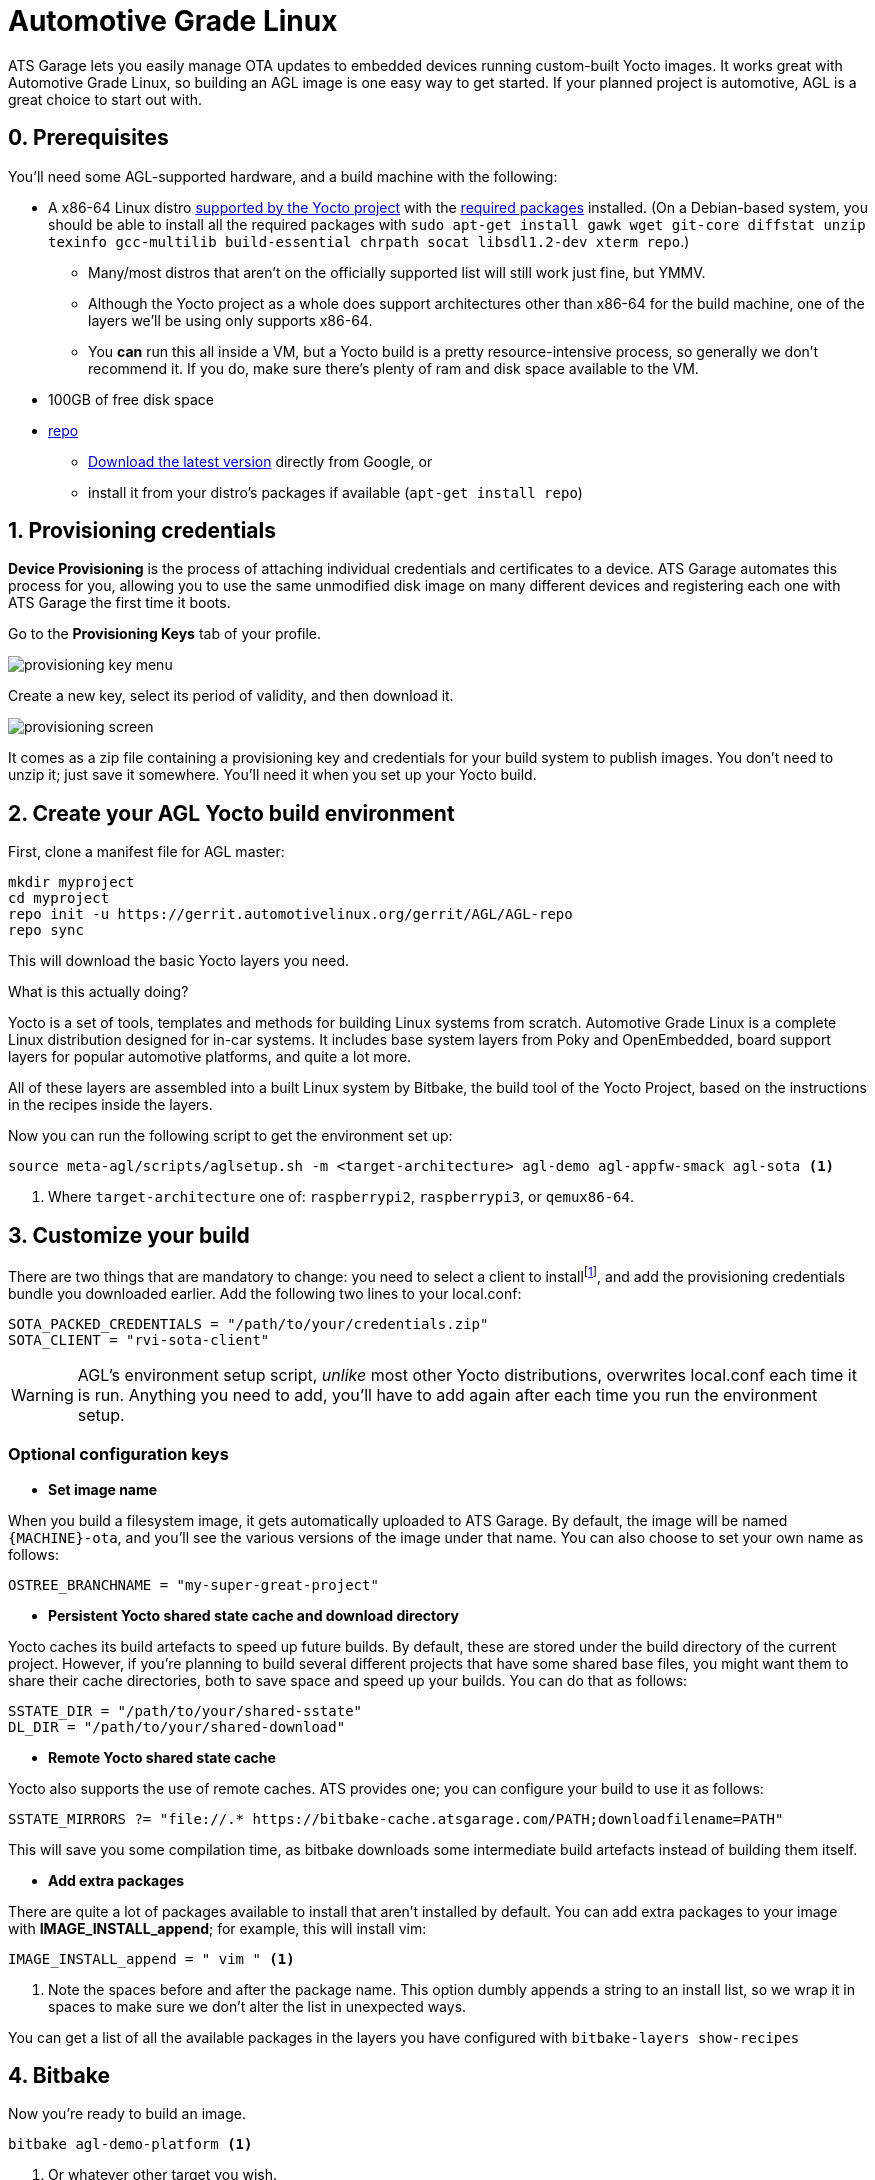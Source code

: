 = Automotive Grade Linux
:page-layout: page
:page-categories: [quickstarts]
:page-date: 2017-05-16 15:54:29
:page-order: 2
:icons: font

ATS Garage lets you easily manage OTA updates to embedded devices running custom-built Yocto images. It works great with Automotive Grade Linux, so building an AGL image is one easy way to get started. If your planned project is automotive, AGL is a great choice to start out with.

== 0. Prerequisites

You'll need some AGL-supported hardware, and a build machine with the following:

* A x86-64 Linux distro link:http://www.yoctoproject.org/docs/2.2/ref-manual/ref-manual.html#detailed-supported-distros[supported by the Yocto project] with the link:http://www.yoctoproject.org/docs/current/ref-manual/ref-manual.html#required-packages-for-the-host-development-system[required packages] installed. (On a Debian-based system, you should be able to install all the required packages with `sudo apt-get install gawk wget git-core diffstat unzip texinfo gcc-multilib build-essential chrpath socat libsdl1.2-dev xterm repo`.)
** Many/most distros that aren't on the officially supported list will still work just fine, but YMMV.
** Although the Yocto project as a whole does support architectures other than x86-64 for the build machine, one of the layers we'll be using only supports x86-64.
** You *can* run this all inside a VM, but a Yocto build is a pretty resource-intensive process, so generally we don't recommend it. If you do, make sure there's plenty of ram and disk space available to the VM.
* 100GB of free disk space
* link:https://android.googlesource.com/tools/repo/[repo]
** link:https://source.android.com/source/downloading#installing-repo[Download the latest version] directly from Google, or
** install it from your distro's packages if available (`apt-get install repo`)

== 1. Provisioning credentials

**Device Provisioning** is the process of attaching individual credentials and certificates to a device. ATS Garage automates this process for you, allowing you to use the same unmodified disk image on many different devices and registering each one with ATS Garage the first time it boots.

Go to the **Provisioning Keys** tab of your profile.

image::../images/provisioning-key-menu.png[]

Create a new key, select its period of validity, and then download it.

image::../images/provisioning-screen.png[]

It comes as a zip file containing a provisioning key and credentials for your build system to publish images. You don't need to unzip it; just save it somewhere. You'll need it when you set up your Yocto build.

== 2. Create your AGL Yocto build environment

First, clone a manifest file for AGL master:

----
mkdir myproject
cd myproject
repo init -u https://gerrit.automotivelinux.org/gerrit/AGL/AGL-repo
repo sync
----

This will download the basic Yocto layers you need.

.What is this actually doing?
****
Yocto is a set of tools, templates and methods for building Linux systems from scratch. Automotive Grade Linux is a complete Linux distribution designed for in-car systems. It includes base system layers from Poky and OpenEmbedded, board support layers for popular automotive platforms, and quite a lot more.

All of these layers are assembled into a built Linux system by Bitbake, the build tool of the Yocto Project, based on the instructions in the recipes inside the layers.
****

Now you can run the following script to get the environment set up:

----
source meta-agl/scripts/aglsetup.sh -m <target-architecture> agl-demo agl-appfw-smack agl-sota <1>
----
<1> Where `target-architecture` one of: `raspberrypi2`, `raspberrypi3`, or `qemux86-64`.

== 3. Customize your build

There are two things that are mandatory to change: you need to select a client to installfootnote:[ATS develops two open source clients compatible with ATS Garage, one written in Rust called rvi-sota-client, and one written in C++ called aktualizr. We'll use the Rust client for now; it gets the newest features first, and currently is the only one of the two that fully supports Uptane updates.], and add the provisioning credentials bundle you downloaded earlier. Add the following two lines to your local.conf:

----
SOTA_PACKED_CREDENTIALS = "/path/to/your/credentials.zip"
SOTA_CLIENT = "rvi-sota-client"
----

WARNING: AGL's environment setup script, _unlike_ most other Yocto distributions, overwrites local.conf each time it is run. Anything you need to add, you'll have to add again after each time you run the environment setup.

=== Optional configuration keys

* *Set image name*

When you build a filesystem image, it gets automatically uploaded to ATS Garage. By default, the image will be named `{MACHINE}-ota`, and you'll see the various versions of the image under that name. You can also choose to set your own name as follows:

----
OSTREE_BRANCHNAME = "my-super-great-project"
----

* *Persistent Yocto shared state cache and download directory*

Yocto caches its build artefacts to speed up future builds. By default, these are stored under the build directory of the current project. However, if you're planning to build several different projects that have some shared base files, you might want them to share their cache directories, both to save space and speed up your builds. You can do that as follows:

----
SSTATE_DIR = "/path/to/your/shared-sstate"
DL_DIR = "/path/to/your/shared-download"
----

* *Remote Yocto shared state cache*

Yocto also supports the use of remote caches. ATS provides one; you can configure your build to use it as follows:

----
SSTATE_MIRRORS ?= "file://.* https://bitbake-cache.atsgarage.com/PATH;downloadfilename=PATH"
----

This will save you some compilation time, as bitbake downloads some intermediate build artefacts instead of building them itself.

* *Add extra packages*

There are quite a lot of packages available to install that aren't installed by default. You can add extra packages to your image with *IMAGE_INSTALL_append*; for example, this will install vim:

----
IMAGE_INSTALL_append = " vim " <1>
----
<1> Note the spaces before and after the package name. This option dumbly appends a string to an install list, so we wrap it in spaces to make sure we don't alter the list in unexpected ways.

You can get a list of all the available packages in the layers you have configured with `bitbake-layers show-recipes`

== 4. Bitbake

Now you're ready to build an image.

----
bitbake agl-demo-platform <1>
----
<1> Or whatever other target you wish.

image::https://imgs.xkcd.com/comics/compiling.png[float="left",align="center"]

This step will take a while. The first time you build, it will likely be on the scale of several hours.

== 4. Put the built image on your device's boot media

The build process creates disk images as an artefact. The exact image you'll need will vary depending on the architecture you're building for, but it will be located in the `/tmp/deploy/images` directory under your build directory. We recommend using https://etcher.io/[Etcher, window="_blank"] or https://etcher.io/cli/[Etcher CLI, window="_blank"] to write the image.

TIP: You can also write the image using `dd`, but since the wrong kind of typo in a dd command is so dangerous, we don't recommend it.

You'll probably also want to resize the main partition to fill all of the space on the boot media:

----
sudo parted -s /dev/sdX resizepart 2 '100%' <1>
sudo resize2fs /dev/sdX2 <1>
----
<1> Where /dev/sdX is the device you wrote the image to.

You should now be able to boot your device and have it show up in your ATS Garage account.

== link:../quickstarts/pushing-updates.html[Next: Pushing your first update >>]
